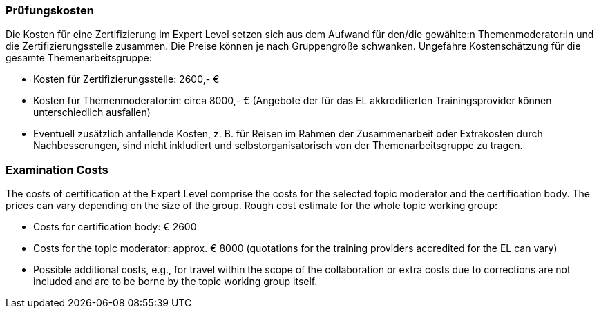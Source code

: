 // tag::DE[]
=== Prüfungskosten
Die Kosten für eine Zertifizierung im Expert Level setzen sich aus dem Aufwand für den/die gewählte:n Themenmoderator:in und die Zertifizierungsstelle zusammen.
Die Preise können je nach Gruppengröße schwanken.
Ungefähre Kostenschätzung für die gesamte Themenarbeitsgruppe:

- Kosten für Zertifizierungsstelle: 2600,- €
- Kosten für Themenmoderator:in: circa 8000,- € (Angebote der für das EL akkreditierten
Trainingsprovider können unterschiedlich ausfallen)
- Eventuell zusätzlich anfallende Kosten, z.{nbsp}B. für Reisen im Rahmen der Zusammenarbeit
oder Extrakosten durch Nachbesserungen, sind nicht inkludiert und selbstorganisatorisch von der Themenarbeitsgruppe zu tragen.

// end::DE[]

// tag::EN[]
=== Examination Costs
The costs of certification at the Expert Level comprise the costs for the selected topic moderator and the certification body. The prices can vary depending on the size of the group. Rough cost estimate for the whole topic working group:

- Costs for certification body: € 2600
- Costs for the topic moderator: approx. € 8000 (quotations for the training providers accredited for the EL can vary)
- Possible additional costs, e.g., for travel within the scope of the collaboration or extra costs due to corrections are not included and are to be borne by the topic working group itself.



// end::EN[]
